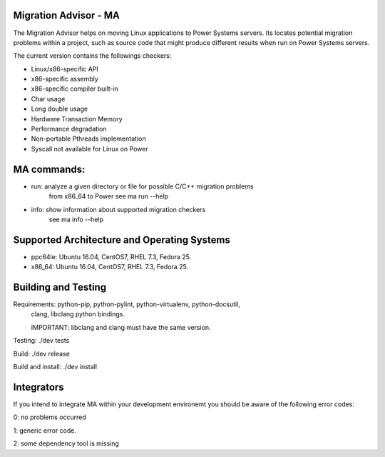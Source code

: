 Migration Advisor - MA
========================

The Migration Advisor helps on moving Linux applications to Power Systems servers.
Its locates potential migration problems within a project, such as source code that
might produce different results when run on Power Systems servers.

The current version contains the followings checkers:

* Linux/x86-specific API
* x86-specific assembly
* x86-specific compiler built-in
* Char usage
* Long double usage
* Hardware Transaction Memory
* Performance degradation
* Non-portable Pthreads implementation
* Syscall not available for Linux on Power


MA commands:
========================

* run: analyze a given directory or file for possible C/C++ migration problems
       from x86_64 to Power
       see ma run --help

* info: show information about supported migration checkers
        see ma info --help


Supported Architecture and Operating Systems
=========================

* ppc64le: Ubuntu 16.04, CentOS7, RHEL 7.3, Fedora 25.
* x86_64: Ubuntu 16.04, CentOS7, RHEL 7.3, Fedora 25.


Building and Testing
=========================

Requirements: python-pip, python-pylint, python-virtualenv, python-docsutil,
              clang, libclang python bindings.

              IMPORTANT: libclang and clang must have the same version.

Testing: ./dev tests

Build: ./dev release

Build and install: ./dev install


Integrators
=========================

If you intend to integrate MA within your development environemt you should be
aware of the following error codes:

0: no problems occurred

1: generic error code.

2: some dependency tool is missing
